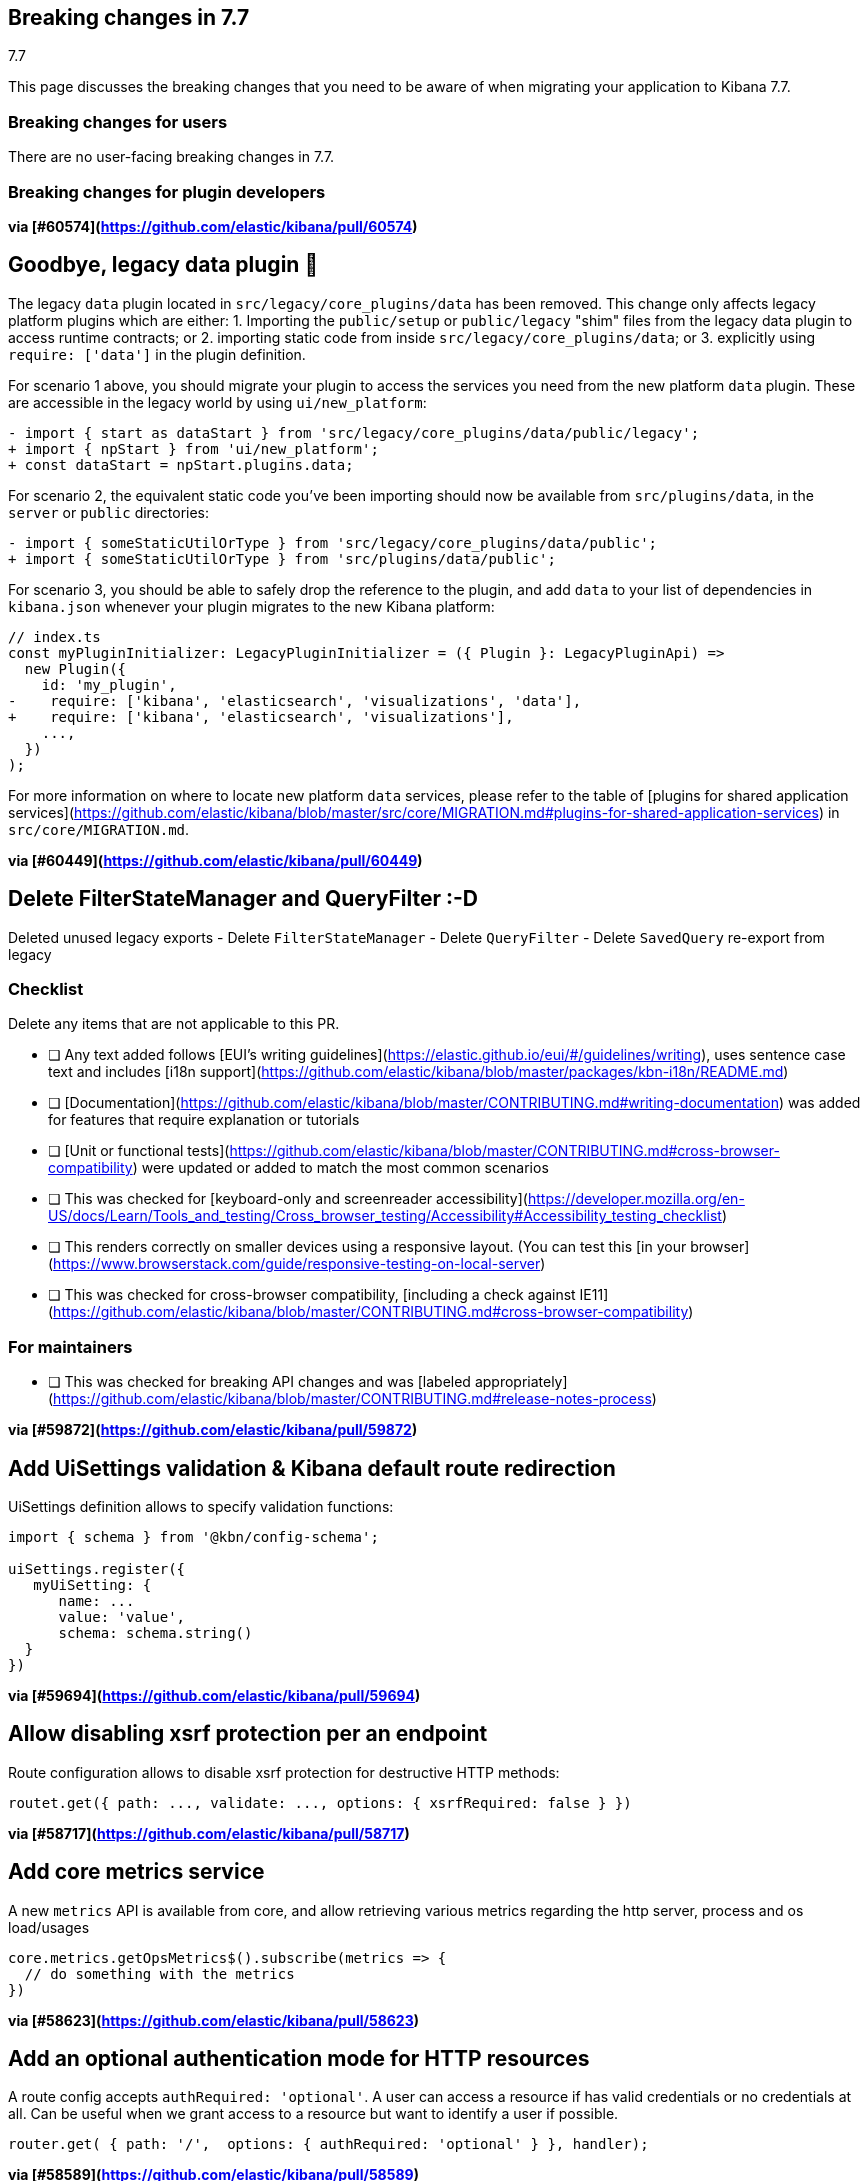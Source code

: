 [[breaking-changes-7.7]]
== Breaking changes in 7.7
++++
<titleabbrev>7.7</titleabbrev>
++++

This page discusses the breaking changes that you need to be aware of when migrating
your application to Kibana 7.7.

//NOTE: The notable-breaking-changes tagged regions are re-used in the
//Installation and Upgrade Guide

////
The following section is re-used in the Installation and Upgrade Guide
[[breaking_70_notable]]
=== Notable breaking changes
////

[float]
=== Breaking changes for users

// tag::notable-breaking-changes[]
There are no user-facing breaking changes in 7.7.
// end::notable-breaking-changes[]

[float]
=== Breaking changes for plugin developers
*via [#60574](https://github.com/elastic/kibana/pull/60574)*

## Goodbye, legacy data plugin 👋

The legacy `data` plugin located in `src/legacy/core_plugins/data` has been removed. This change only affects legacy platform plugins which are either:
1. Importing the `public/setup` or `public/legacy` "shim" files from the legacy data plugin to access runtime contracts; or
2. importing static code from inside `src/legacy/core_plugins/data`; or
3. explicitly using `require: ['data']` in the plugin definition.

For scenario 1 above, you should migrate your plugin to access the services you need from the new platform `data` plugin. These are accessible in the legacy world by using `ui/new_platform`:
```diff
- import { start as dataStart } from 'src/legacy/core_plugins/data/public/legacy';
+ import { npStart } from 'ui/new_platform';
+ const dataStart = npStart.plugins.data;
```

For scenario 2, the equivalent static code you've been importing should now be available from `src/plugins/data`, in the `server` or `public` directories:
```diff
- import { someStaticUtilOrType } from 'src/legacy/core_plugins/data/public';
+ import { someStaticUtilOrType } from 'src/plugins/data/public';
```

For scenario 3, you should be able to safely drop the reference to the plugin, and add `data` to your list of dependencies in `kibana.json` whenever your plugin migrates to the new Kibana platform:
```diff
// index.ts
const myPluginInitializer: LegacyPluginInitializer = ({ Plugin }: LegacyPluginApi) =>
  new Plugin({
    id: 'my_plugin',
-    require: ['kibana', 'elasticsearch', 'visualizations', 'data'],
+    require: ['kibana', 'elasticsearch', 'visualizations'],
    ...,
  })
);
```

For more information on where to locate new platform `data` services, please refer to the table of [plugins for shared application services](https://github.com/elastic/kibana/blob/master/src/core/MIGRATION.md#plugins-for-shared-application-services) in `src/core/MIGRATION.md`.

*via [#60449](https://github.com/elastic/kibana/pull/60449)*

## Delete FilterStateManager and QueryFilter :-D

Deleted unused legacy exports
 - Delete `FilterStateManager`  
 - Delete `QueryFilter`
 - Delete `SavedQuery` re-export from legacy

### Checklist

Delete any items that are not applicable to this PR.

- [ ] Any text added follows [EUI's writing guidelines](https://elastic.github.io/eui/#/guidelines/writing), uses sentence case text and includes [i18n support](https://github.com/elastic/kibana/blob/master/packages/kbn-i18n/README.md)
- [ ] [Documentation](https://github.com/elastic/kibana/blob/master/CONTRIBUTING.md#writing-documentation) was added for features that require explanation or tutorials
- [ ] [Unit or functional tests](https://github.com/elastic/kibana/blob/master/CONTRIBUTING.md#cross-browser-compatibility) were updated or added to match the most common scenarios
- [ ] This was checked for [keyboard-only and screenreader accessibility](https://developer.mozilla.org/en-US/docs/Learn/Tools_and_testing/Cross_browser_testing/Accessibility#Accessibility_testing_checklist)
- [ ] This renders correctly on smaller devices using a responsive layout. (You can test this [in your browser](https://www.browserstack.com/guide/responsive-testing-on-local-server)
- [ ] This was checked for cross-browser compatibility, [including a check against IE11](https://github.com/elastic/kibana/blob/master/CONTRIBUTING.md#cross-browser-compatibility)

### For maintainers

- [ ] This was checked for breaking API changes and was [labeled appropriately](https://github.com/elastic/kibana/blob/master/CONTRIBUTING.md#release-notes-process)

*via [#59872](https://github.com/elastic/kibana/pull/59872)*

## Add UiSettings validation & Kibana default route redirection

UiSettings definition allows to specify validation functions:
```js
import { schema } from '@kbn/config-schema';

uiSettings.register({
   myUiSetting: {
      name: ...
      value: 'value',
      schema: schema.string()
  }
})
```

*via [#59694](https://github.com/elastic/kibana/pull/59694)*

## Allow disabling xsrf protection per an endpoint

Route configuration allows to disable xsrf protection for destructive HTTP methods:
```js
routet.get({ path: ..., validate: ..., options: { xsrfRequired: false } })
```

*via [#58717](https://github.com/elastic/kibana/pull/58717)*

## Add core metrics service

A new `metrics` API is available from core, and allow retrieving various metrics regarding the http server, process and os load/usages

```typescript
core.metrics.getOpsMetrics$().subscribe(metrics => {
  // do something with the metrics
})
```

*via [#58623](https://github.com/elastic/kibana/pull/58623)*

## Add an optional authentication mode for HTTP resources

A route config accepts `authRequired: 'optional'`. A user can access a resource if has valid credentials or no credentials at all. Can be useful when we grant access to a resource but want to identify a user if possible.
```js
router.get( { path: '/',  options: { authRequired: 'optional' } }, handler);
```

*via [#58589](https://github.com/elastic/kibana/pull/58589)*

## Migrate doc view part of discover

The extension point for registering custom doc views was migrateed and can be used directly within the new platform.

An working example of the new integration can be seen in `test/plugin_functional/plugins/doc_views_plugin/public/plugin.tsx`.

To register doc views, list `discover` as a required dependency of your plugin and use the `docViews.addDocView` method exposed in the setup contract:
```tsx
export class MyPlugin implements Plugin<void, void> {
  public setup(core: CoreSetup, { discover }: { discover: DiscoverSetup }) {
    discover.docViews.addDocView({
      component: props => {
        return /* ... */;
      },
      order: 2,
      title: 'My custom doc view',
    });
  }

  /* ... */
}

```

*via [#58094](https://github.com/elastic/kibana/pull/58094)*

## [Telemetry] Server backpressure mechanism

Add a backpressure mechanism for sending telemetry on the server. Usage data will always be sent from the browser even if we are also sending it from the server. Server side Telemetry usage data sender will send an `OPTIONS` request before `POST`ing the data to our cluster to ensure the endpoint is reachable.

### Fallback mechanism

1. Always send usage from browser regardless of the `telemetry.sendUsageFrom` kibana config.

### Server usage backpressure

1. Send usage from server in addition to browser if `telemetry.sendUsageFrom` is set to `server`.

2. Initial server usage attempt is after 5 minutes from starting kibana. Attempt to send every 12 hours afterwards.

3. Stop attempting to send usage from the server if the attempts fail three times (initial attempt 5 minutes from server start, and two consecutive 12 hours attempts). 

4. Restart attempt count after each kibana version upgrade (patch/minor/major).

5. Restart attempt count if it succeeds in any of the 3 tries.

### Sending usage mechanism from server:

Send `OPTIONS` request before attempting to send telemetry from server. `OPTIONS` is less intrusive as it does not contain any payload and is used to check if the endpoint is reachable. We can also use it in the future to check for allowed headers to use etc.

- If `OPTIONS` request succeed; send usage via `POST`.

- If `OPTIONS` request fails; dont send usage and follow the retry logic above.

*via [#57556](https://github.com/elastic/kibana/pull/57556)*

## Expressions server-side

It is now possible to register expression functions and types on the Kibana server and execute expressions on the server. The API is the same as in the browser-side plugin, e.g:

```ts
plugins.expressions.registerFunction(/* ... */);
const result = await plugins.expressions.run('var_set name="foo" value="bar" | var name="foo"', null);
```

*via [#57537](https://github.com/elastic/kibana/pull/57537)*

## Local actions

`actionIds` property has been removed from`Trigger` interface in `ui_actions` plugin. Use `attachAction()` method instead, for example:

```ts
plugins.uiActions.attachAction(triggerId, actionId);
```

Instead of previously:

```ts
const trigger = {
  id: triggerId,
  actionIds: [actionId],
};
```

*via [#57451](https://github.com/elastic/kibana/pull/57451)*

## Use log4j pattern syntax

Logging output of the New platform plugins can use adjusted via [new config.](https://github.com/elastic/kibana/blob/master/src/core/server/logging/README.md)

*via [#57433](https://github.com/elastic/kibana/pull/57433)*

## Allow savedObjects types registration from NP

A new `registerType` API has been added to the core savedObjects `setup` API, allowing to register savedObject types from new platform plugins

```ts
// src/plugins/my_plugin/server/saved_objects/types.ts
import { SavedObjectsType } from 'src/core/server';
import * as migrations from './migrations';

export const myType: SavedObjectsType = {
  name: 'MyType',
  hidden: false,
  namespaceAgnostic: true,
  mappings: {
    properties: {
      textField: {
        type: 'text',
      },
      boolField: {
        type: 'boolean',
      },
    },
  },
  migrations: {
    '2.0.0': migrations.migrateToV2,
    '2.1.0': migrations.migrateToV2_1
  },
};

// src/plugins/my_plugin/server/plugin.ts
import { SavedObjectsClient, CoreSetup } from 'src/core/server';
import { myType } from './saved_objects';

export class Plugin() {
  setup: (core: CoreSetup) => {
    core.savedObjects.registerType(myType);
  }
}
```

Please check the migration guide for more complete examples and migration procedure.

*via [#57430](https://github.com/elastic/kibana/pull/57430)*

## Expose Vis on the contract as it requires visTypes

In most of the places `Vis` used as a type, but in couple places it is used as a class.
At the moment `Vis` as a class is not stateless, as it depends on `visTypes`. As it is not stateless, `Vis` class was removed from public exports and exposed on `visualisations` contract instead:

```
new visualizationsStart.Vis(....);
```

`Vis` as interface still can be imported as:

```
import { Vis } from '../../../../../core_plugins/visualizations/public';
```

*via [#56968](https://github.com/elastic/kibana/pull/56968)*

## Add ScopedHistory to AppMountParams

Kibana Platform applications should use the provided `history` instance to integrate routing rather than setting up their own using `appBasePath` (which is now deprecated).

#### Before
```tsx
core.application.register({
  id: 'myApp',
  mount({ appBasePath, element }) {
    ReactDOM.render(
      <BrowserRouter basename={appBasePath}>
        <App />
      </BrowserRouter>,
      element
    );
    return () => ReactDOM.unmountComponentAtNode(element);
  }
});
```

#### After
```tsx
core.application.register({
  id: 'myApp',
  mount({ element, history }) {
    ReactDOM.render(
      <BrowserRouter history={history}>
        <App />
      </BrowserRouter>,
      element
    );
    return () => ReactDOM.unmountComponentAtNode(element);
  }
});
```

*via [#56705](https://github.com/elastic/kibana/pull/56705)*

#### Before 
NewVisModal component and showNewVisModal function were statically exported and received all the dependencies as props/parameters.

#### After
`showNewVisModal()` is part of the plugin contract and plugin dependencies are provided implicitly.
```
npStart.plugins.visualizations.showNewVisModal();
```

*via [#56654](https://github.com/elastic/kibana/pull/56654)*

## UiComponent

`UiComponent` interface was added to `kibana_utils` plugin. `UiComponent` represents a user interface building block, like a React component, but `UiComponent` does not have to be implemented in React&mdash;it can be implemented in plain JS or React, or Angular, etc.

In many places in Kibana we want to be agnostic to frontend view library, i.e. instead of exposing React-specific APIs we want to expose APIs that are orthogonal to any rendering library. `UiComponent` interface represents such UI components. UI component receives a DOM element and `props` through `render()` method, the `render()` method can be called many times.

```ts
export type UiComponent<Props extends object = object> = () => {
  render(el: HTMLElement, props: Props): void;
  unmount?(): void;
};
```

Although Kibana aims to be library agnostic, Kibana itself is written in React, therefore `UiComponent` is designed such that it maps directly to a functional React component: `UiCompnent` interface corresponds to `React.ComponentType` type and `UiCompnent` props map to React component props.

To help use `UiComponent` interface in the codebase `uiToReactComponent` and `reactToUiComponent` helper functions were added to `kibana_react` plugin, they transform a `UiComponent` into a React component and vice versa, respectively.

```ts
const uiToReactComponent: (comp: UiComponent) => React.ComponentType;
const reactToUiComponent: (comp: React.ComponentType) => UiComponent;
```

*via [#56555](https://github.com/elastic/kibana/pull/56555)*

## Start consuming np logging config

Provides experimental support of new logging format for **new platform plugins**. More about logging format: https://github.com/elastic/kibana/blob/master/src/core/server/logging/README.md

*via [#56480](https://github.com/elastic/kibana/pull/56480)*

## [State Management] State syncing utils docs

Docs for state syncing utils are available at: https://github.com/elastic/kibana/tree/master/src/plugins/kibana_utils/docs/state_sync

*via [#56479](https://github.com/elastic/kibana/pull/56479)*

## [NP] Move saved object modal into new platform

`SavedObjectSaveModal`, `showSaveModal` and `SaveResult` from _`ui/saved_objects`_, and `SavedObjectFinderUi`, `SavedObjectMetaData` and `OnSaveProps` from _`src/plugins/kibana_react/public`_ were moved to a new plugin **`src/plugins/saved_objects`**.

Also now `showSaveModal` requires the second argument  - `I18nContext`:
```
import { showSaveModal } from 'src/plugins/saved_objects/public';
...

showSaveModal(saveModal, npStart.core.i18n.Context);

```

*via [#56383](https://github.com/elastic/kibana/pull/56383)*

## [State Management] State syncing helpers for query service I

Query service of data plugin now has state$ observable which allows to watch for query service data changes: 

```
interface QueryState {
  time?: TimeRange;
  refreshInterval?: RefreshInterval;
  filters?: Filter[];
}

interface QueryStateChange {
  time?: boolean; // time range has changed
  refreshInterval?: boolean; // refresh interval has changed
  filters?: boolean; // any filter has changed
  appFilters?: boolean; // specifies if app filters change
  globalFilters?: boolean; // specifies if global filters change
}

state$: Observable<{ changes: QueryStateChange; state: QueryState }>;
```





### Checklist

Use ~~strikethroughs~~ to remove checklist items you don't feel are applicable to this PR.

- [ ] This was checked for cross-browser compatibility, [including a check against IE11](https://github.com/elastic/kibana/blob/master/CONTRIBUTING.md#cross-browser-compatibility)
- [ ] Any text added follows [EUI's writing guidelines](https://elastic.github.io/eui/#/guidelines/writing), uses sentence case text and includes [i18n support](https://github.com/elastic/kibana/blob/master/packages/kbn-i18n/README.md)
- [ ] [Documentation](https://github.com/elastic/kibana/blob/master/CONTRIBUTING.md#writing-documentation) was added for features that require explanation or tutorials
- [x] [Unit or functional tests](https://github.com/elastic/kibana/blob/master/CONTRIBUTING.md#cross-browser-compatibility) were updated or added to match the most common scenarios
- [ ] This was checked for [keyboard-only and screenreader accessibility](https://developer.mozilla.org/en-US/docs/Learn/Tools_and_testing/Cross_browser_testing/Accessibility#Accessibility_testing_checklist)

### For maintainers

- [ ] This was checked for breaking API changes and was [labeled appropriately](https://github.com/elastic/kibana/blob/master/CONTRIBUTING.md#release-notes-process)
- [ ] This includes a feature addition or change that requires a release note and was [labeled appropriately](https://github.com/elastic/kibana/blob/master/CONTRIBUTING.md#release-notes-process)

*via [#56128](https://github.com/elastic/kibana/pull/56128)*

## Migrate saved_object_save_as_checkbox directive to timelion

Use our React component `SavedObjectSaveModal` with `showCopyOnSave={true}`  instead of the react directive. Note that `SavedObjectSaveModal` soon will be part of a new plugin, so the path will change.

```TypeScript
import { SavedObjectSaveModal } from 'ui/saved_objects/components/saved_object_save_modal';
<SavedObjectSaveModal
  onSave={onSave}
  onClose={() => {}}
  title={'A title'}
  showCopyOnSave={true}
  objectType={'The type of you saved object'}
 />
```




### Checklist

Use ~~strikethroughs~~ to remove checklist items you don't feel are applicable to this PR.

~~- [ ] This was checked for cross-browser compatibility, [including a check against IE11](https://github.com/elastic/kibana/blob/master/CONTRIBUTING.md#cross-browser-compatibility)~~
~~- [ ] Any text added follows [EUI's writing guidelines](https://elastic.github.io/eui/#/guidelines/writing), uses sentence case text and includes [i18n support](https://github.com/elastic/kibana/blob/master/packages/kbn-i18n/README.md)~~
~~- [ ] [Documentation](https://github.com/elastic/kibana/blob/master/CONTRIBUTING.md#writing-documentation) was added for features that require explanation or tutorials~~
~~- [ ] [Unit or functional tests](https://github.com/elastic/kibana/blob/master/CONTRIBUTING.md#cross-browser-compatibility) were updated or added to match the most common scenarios~~
~~- [ ] This was checked for [keyboard-only and screenreader accessibility](https://developer.mozilla.org/en-US/docs/Learn/Tools_and_testing/Cross_browser_testing/Accessibility#Accessibility_testing_checklist)~~

### For maintainers

~~- [ ] This was checked for breaking API changes and was [labeled appropriately](https://github.com/elastic/kibana/blob/master/CONTRIBUTING.md#release-notes-process)~~
~~- [ ] This includes a feature addition or change that requires a release note and was [labeled appropriately](https://github.com/elastic/kibana/blob/master/CONTRIBUTING.md#release-notes-process)~~

*via [#56114](https://github.com/elastic/kibana/pull/56114)*

## `ui/public` cleanup

### Removed / moved modules
In preparation for Kibana's upcoming [new platform](https://github.com/elastic/kibana/issues/9675), we are in the process of [migrating away](https://github.com/elastic/kibana/issues/26505) from the `ui/public` directory. Over time, the contents of this directory will be either deprecated or housed inside a parent plugin. If your plugin imports the listed items from the following `ui/public` modules, you will need to either update your import statements as indicated below, so that you are pulling these modules from their new locations, or copy the relevant code directly into your plugin. 

#### `ui/agg_types` [#59605](https://github.com/elastic/kibana/pull/59605)
The `ui/agg_types` module has been removed in favor of the service provided by the `data` plugin in the new Kibana platform.

Additionally, `aggTypes` and `AggConfigs` have been removed in favor of a `types` registry and a `createAggConfigs` function:
```ts
// old
import { AggConfigs, aggTypes } from 'ui/agg_types';
const aggs = new AggConfigs(indexPattern, configStates, schemas);
aggTypes.metrics[0]; // countMetricAgg

// new
class MyPlugin {
  start(core, { data }) {
    data.search.aggs.createAggConfigs(indexPattern, configStates, schemas);
    data.search.aggs.types.get('count'); // countMetricAgg
  }
}

// new - static code
import { search } from 'src/plugins/data/public';
const { isValidInterval } = search.aggs;

// new - types
import { BUCKET_TYPES, METRIC_TYPES } from 'src/plugins/data/public';
```

The above examples are not comprehensive, but represent some of the more common uses of `agg_types`. For more details, please refer to the interfaces in [the source code](https://github.com/elastic/kibana/blob/master/src/plugins/data/public/types.ts#L50), as well as the data plugin's [`public/index` file](https://github.com/elastic/kibana/blob/master/src/plugins/data/public/index.ts#L282).

#### `ui/time_buckets` [#58805](https://github.com/elastic/kibana/pull/58805)
The `ui/time_buckets` module has been removed and is now internal to the `data` plugin's search & aggregations infrastructure. We are working on an improved set of helper utilities to eventually replace the need for the `TimeBuckets` class.

In the meantime, if you currently rely on `TimeBuckets`, please copy the relevant pieces into your plugin code.


#### `ui/filter_manager` [#59872](https://github.com/elastic/kibana/pull/59872)
The `ui/filter_manager` module has been removed and now services and UI components are available on the `data` plugin's query infrastructure.

*via [#55926](https://github.com/elastic/kibana/pull/55926)*

## Add savedObjects mappings API to core

Added API to register savedObjects mapping from the new platform

 ```ts
 // my-plugin/server/mappings.ts
import { SavedObjectsTypeMappingDefinitions } from 'src/core/server';

export const mappings: SavedObjectsTypeMappingDefinitions = {
   'my-type': {
     properties: {
       afield: {
         type: "text"
       }
     }
   }
 }
 ```

```ts
 // my-plugin/server/plugin.ts
 import { mappings } from './mappings';

 export class MyPlugin implements Plugin {
   setup({ savedObjects }) {
     savedObjects.registerMappings(mappings);
   }
 }
 ```

*via [#55825](https://github.com/elastic/kibana/pull/55825)*

## Explicitly test custom appRoutes

Tests for custom `appRoute`s are now more clear and explicitly separate from those that test other rendering service interactions.

*via [#55405](https://github.com/elastic/kibana/pull/55405)*

## Remove the VisEditorTypesRegistryProvider

The `VisEditorTypesRegistryProvider` is removed. By default, visualizations will use the `default` editor. 
To specify a custom editor use `editor` parameter as a key and a `class` with your own controller as a value in a `vis` type definition:

```
{
    name: 'my_new_vis',
    title: 'My New Vis',
    icon: 'my_icon',
    description: 'Cool new chart',
    editor: MyEditorController
  }
```

*via [#55370](https://github.com/elastic/kibana/pull/55370)*

## [NP] Platform exposes API to get authenticated user data

HttpService exposes:
- `auth.get()` - returns auth status and associated user data. User data are opaque to the http service. Possible auth status values:
  - `authenticated` - `auth` interceptor successfully authenticated a user.
  - `unauthenticated` - `auth` interceptor failed user authentication.
  - `unknown` - `auth` interceptor has not been registered.

- `auth.isAuthenticated()` - returns true, if `auth` interceptor successfully authenticated a user.

*via [#55327](https://github.com/elastic/kibana/pull/55327)*

## Implements `getStartServices` on server-side

Adds a new API to be able to access `start` dependencies when registering handlers in `setup` phase.

```ts
class MyPlugin implements Plugin {
  setup(core: CoreSetup, plugins: PluginDeps) {
    plugins.usageCollection.registerCollector({
      type: 'MY_TYPE',
      fetch: async () => {
        const [coreStart] = await core.getStartServices();
        const internalRepo = coreStart.savedObjects.createInternalRepository();
        // ...
      },
    });
  }
  start() {}
}
```

*via [#55156](https://github.com/elastic/kibana/pull/55156)*

## Expressions refactor

...

- `context.types` 👉 `inputTypes`
- Objects should be registered instead of function wrappers around those objects.

*via [#54342](https://github.com/elastic/kibana/pull/54342)*

## Refactor saved object management registry usage

Registration of the following `SavedObjectLoader` in Angular was removed: 
* `savedSearches`
* `savedVisualizations`
* `savedDashboard`

The plugins now provide the functions to create a  `SavedObjectLoader` service, here's an example how the services are created now:

```typescript
import { createSavedSearchesService } from '../discover';
import { TypesService, createSavedVisLoader } from '../../../visualizations/public';
import { createSavedDashboardLoader } from '../dashboard';

const services = {
   savedObjectsClient: npStart.core.savedObjects.client,
   indexPatterns: npStart.plugins.data.indexPatterns,
   chrome: npStart.core.chrome,
   overlays: npStart.core.overlays,
 };

const servicesForVisualizations = {
    ...services,
    ...{ visualizationTypes: new TypesService().start() },
  }

const savedSearches = createSavedSearchesService(services);
const savedVisualizations = createSavedVisLoader(servicesForVisualizations);
const savedDashboards = createSavedDashboardLoader(services);
```
### Checklist

Use ~~strikethroughs~~ to remove checklist items you don't feel are applicable to this PR.

~~- [ ] This was checked for cross-browser compatibility, [including a check against IE11](https://github.com/elastic/kibana/blob/master/CONTRIBUTING.md#cross-browser-compatibility)~~
~~- [ ] Any text added follows [EUI's writing guidelines](https://elastic.github.io/eui/#/guidelines/writing), uses sentence case text and includes [i18n support](https://github.com/elastic/kibana/blob/master/packages/kbn-i18n/README.md)~~
~~- [ ] [Documentation](https://github.com/elastic/kibana/blob/master/CONTRIBUTING.md#writing-documentation) was added for features that require explanation or tutorials~~
~~- [ ] [Unit or functional tests](https://github.com/elastic/kibana/blob/master/CONTRIBUTING.md#cross-browser-compatibility) were updated or added to match the most common scenarios~~
~~- [ ] This was checked for [keyboard-only and screenreader accessibility](https://developer.mozilla.org/en-US/docs/Learn/Tools_and_testing/Cross_browser_testing/Accessibility#Accessibility_testing_checklist)~~

### For maintainers

~~- [ ] This was checked for breaking API changes and was [labeled appropriately](https://github.com/elastic/kibana/blob/master/CONTRIBUTING.md#release-notes-process)~~
- [x] This includes a feature addition or change that requires a release note and was [labeled appropriately](https://github.com/elastic/kibana/blob/master/CONTRIBUTING.md#release-notes-process)

*via [#54155](https://github.com/elastic/kibana/pull/54155)*

## Enforce camelCase format for a plugin id

When creating a new platform plugin, you need to make sure that pluginId declared in camelCase within `kibana.json` manifest file. It might not match `pluginPath`, which is recommended to be in snake_case format.
```js
// ok
"pluginPath": ["foo"],
"id": "foo"
// ok
"pluginPath": "foo_bar",
"id": "fooBar"
```

*via [#53759](https://github.com/elastic/kibana/pull/53759)*

## bfetch (2)

Request batching and response streaming functionality of legacy Interpreter plugin has been moved out into a separate `bfetch` Kibana platform plugin. Now every plugin can create server endpoints and browser wrappers that can batch HTTP requests and stream responses back.

As an example, we will create a batch processing endpoint that receives a number then doubles it
and streams it back. We will also consider the number to be time in milliseconds
and before streaming the number back the server will wait for the specified number of
milliseconds.

To do that, first create server-side batch processing route using `addBatchProcessingRoute`.

```ts
plugins.bfetch.addBatchProcessingRoute<{ num: number }, { num: number }>(
  '/my-plugin/double',
  () => ({
    onBatchItem: async ({ num }) => {
      // Validate inputs.
      if (num < 0) throw new Error('Invalid number');
      // Wait number of specified milliseconds.
      await new Promise(r => setTimeout(r, num));
      // Double the number and send it back.
      return { num: 2 * num };
    },
  })
);
```

Now on client-side create `double` function using `batchedFunction`.
The newly created `double` function can be called many times and it
will package individual calls into batches and send them to the server.

```ts
const double = plugins.bfetch.batchedFunction<{ num: number }, { num: number }>({
  url: '/my-plugin/double',
});
```

Note: the created `double` must accept a single object argument (`{ num: number }` in this case)
and it will return a promise that resolves into an object, too (also `{ num: number }` in this case).

Use the `double` function.

```ts
double({ num: 1 }).then(console.log, console.error); // { num: 2 }
double({ num: 2 }).then(console.log, console.error); // { num: 4 }
double({ num: 3 }).then(console.log, console.error); // { num: 6 }
```

*via [#53711](https://github.com/elastic/kibana/pull/53711)*

## Grouped Kibana nav

Plugins should now define a category if they have a navigation item: 
- If you want to fit into our default categories, you can use our `DEFAULT_APP_CATEGORIES` defined in `src/core/utils/default_app_categories.ts`.
- If you want to create their own category, you can also provide any object matching the `AppCategory` interface defined in `src/core/types/app_category.ts`.

